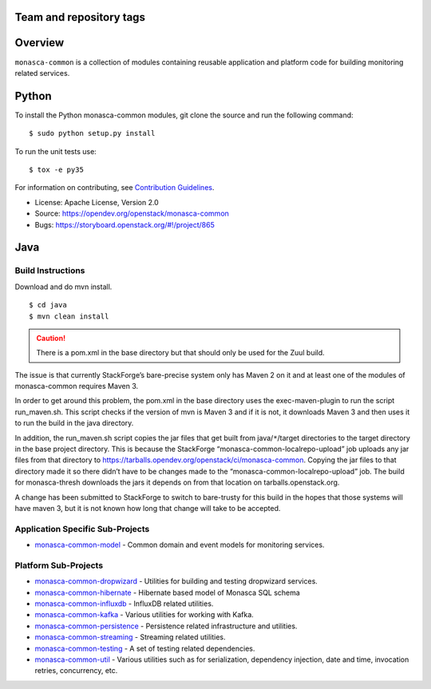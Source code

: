 Team and repository tags
========================

.. image:: https://governance.openstack.org/tc/badges/monasca-common.svg
    :target: https://governance.openstack.org/tc/reference/tags/index.html

.. Change things from this point on

Overview
========

``monasca-common`` is a collection of modules containing reusable application
and platform code for building monitoring related services.

Python
======

To install the Python monasca-common modules, git clone the source and
run the following command:

::

   $ sudo python setup.py install

To run the unit tests use:

::

   $ tox -e py35

For information on contributing, see `Contribution Guidelines`_.

* License: Apache License, Version 2.0
* Source: https://opendev.org/openstack/monasca-common
* Bugs: https://storyboard.openstack.org/#!/project/865

.. _`Contribution Guidelines`: https://docs.openstack.org/monasca-api/latest/contributor/index.html

Java
======

Build Instructions
~~~~~~~~~~~~~~~~~~

Download and do mvn install.

::

   $ cd java
   $ mvn clean install

.. caution::

  There is a pom.xml in the base directory but that should only be used
  for the Zuul build.

The issue is that currently StackForge’s bare-precise system only has Maven 2
on it and at least one of the modules of monasca-common requires Maven 3.

In order to get around this problem, the pom.xml in the base directory
uses the exec-maven-plugin to run the script run_maven.sh. This script
checks if the version of mvn is Maven 3 and if it is not, it downloads
Maven 3 and then uses it to run the build in the java directory.

In addition, the run_maven.sh script copies the jar files that get built
from java/``*``/target directories to the target directory in the base
project directory. This is because the StackForge
“monasca-common-localrepo-upload” job uploads any jar files from that
directory to https://tarballs.opendev.org/openstack/ci/monasca-common.
Copying the jar files to that directory made it so there didn’t have to
be changes made to the “monasca-common-localrepo-upload” job. The build
for monasca-thresh downloads the jars it depends on from that location on
tarballs.openstack.org.

A change has been submitted to StackForge to switch to bare-trusty for
this build in the hopes that those systems will have maven 3, but it is
not known how long that change will take to be accepted.

Application Specific Sub-Projects
~~~~~~~~~~~~~~~~~~~~~~~~~~~~~~~~~

-  `monasca-common-model`_ - Common domain and event models for
   monitoring services.

Platform Sub-Projects
~~~~~~~~~~~~~~~~~~~~~

-  `monasca-common-dropwizard`_ - Utilities for building and testing
   dropwizard services.
-  `monasca-common-hibernate`_ - Hibernate based model of Monasca SQL
   schema
-  `monasca-common-influxdb`_ - InfluxDB related utilities.
-  `monasca-common-kafka`_ - Various utilities for working with Kafka.
-  `monasca-common-persistence`_ - Persistence related infrastructure
   and utilities.
-  `monasca-common-streaming`_ - Streaming related utilities.
-  `monasca-common-testing`_ - A set of testing related dependencies.
-  `monasca-common-util`_ - Various utilities such as for serialization,
   dependency injection, date and time, invocation retries, concurrency,
   etc.



.. _monasca-common-model: https://github.com/openstack/monasca-common/tree/master/java/monasca-common-model
.. _monasca-common-dropwizard: https://github.com/openstack/monasca-common/tree/master/java/monasca-common-dropwizard
.. _monasca-common-hibernate: https://github.com/openstack/monasca-common/tree/master/java/monasca-common-hibernate
.. _monasca-common-influxdb: https://github.com/openstack/monasca-common/tree/master/java/monasca-common-influxdb
.. _monasca-common-kafka: https://github.com/openstack/monasca-common/tree/master/java/monasca-common-kafka
.. _monasca-common-persistence: https://github.com/openstack/monasca-common/tree/master/java/monasca-common-persistence
.. _monasca-common-streaming: https://github.com/openstack/monasca-common/tree/master/java/monasca-common-streaming
.. _monasca-common-testing: https://github.com/openstack/monasca-common/tree/master/java/monasca-common-testing
.. _monasca-common-util: https://github.com/openstack/monasca-common/tree/master/java/monasca-common-util
